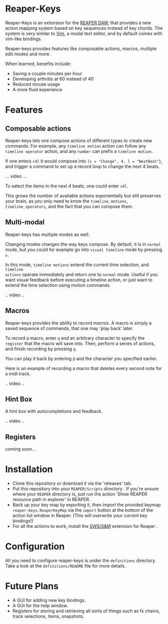 * Reaper-Keys
Reaper-Keys is an extension for the [[https://www.reaper.fm/][REAPER DAW]], that provides a new action
mapping system based on key sequences instead of key chords. The system is 
very similar to [[https://en.wikipedia.org/wiki/Vim_%2528text_editor%2529][Vim]], a modal text editor, and by default comes with vim-like bindings. 

Reaper-keys provides features like composable actions, macros, multiple edit
modes and more.

 When learned, benefits include: 
- Saving a couple minutes per hour
- Developing arthritis at 60 instead of 40
- Reduced mouse usage
- A more fluid experience 
 
* Features
** Composable actions
Reaper-keys  lets one compose actions of different types to create new commands.
For example, any ~timeline motion~  action can follow any  ~timeline operator~
action, and any ~number~ can prefix a ~timeline motion~.

If one enters ~c4l~ it would compose into ~(c = "Change", 4, l = "NextBeat"~), and trigger a command to set up a record loop to change the next 4 beats.

... video ...

To select the items in the next 4 beats, one could enter ~s4l~.

This grows the number of available actions exponentially but still preserves your
brain, as you only need to know the ~timeline_motions~, ~timeline_operators~, and
the fact that you can compose them. 

** Multi-modal
Reaper-keys has multiple modes as well.

Changing modes changes the way keys compose. By default, it is in ~normal~ mode, but you could for example go into ~visual timeline~ mode by pressing ~v~.

In this mode, ~timeline motions~ extend the current time selection, and ~timeline
actions~ operate immediately and return one to ~normal~ mode. Useful if you want
visual feedback before executing a timeline action, or just want to extend the
time selection using motion commands.

.. video ..

** Macros
Reaper-keys provides the ability to record /macros/. A macro
is simply a saved sequence of commands, that one may 'play back' later.

To record a macro, enter ~q~ and an arbitrary character to specify the ~register~ that
the macro will save into. Then, perform a series of actions, and finish
recording by pressing ~q~. 

You can play it back by entering ~@~ and the character you specified earlier.

Here is an example of recording a macro that deletes every second note for a midi track.

.. video ..

** Hint Box
A hint box with autocompletions and feedback.

.. video ..

** Registers
coming soon...
  
* Installation
- Clone this repository or download it via the 'releases' tab.
- Put this repository into your  ~REAPER/Scripts~  directory . If you're unsure where your ~REAPER~ directory is, just run the action 'Show REAPER resource path in explorer' in REAPER.
- Back up your key map by exporting it, then import the provided keymap ~reaper-keys.ReaperKeyMap~ via the ~import~ button at the bottom of the action list window in Reaper. (This will overwrite your current key bindings!)
- For all the actions to work, install the [[https://sws-extension.org/][SWS/S&M]]  extension for Reaper .
 
* Configuration
All you need to configure reaper-keys is under the ~definitions~ directory.  
Take a look at the ~definitions/README~ file for more details.

* Future Plans
- A GUI for adding new key bindings.
- A GUI for the help window.
- Registers for storing and retrieving all sorts of things such as fx chains,
  track selections, items, snapshots.
